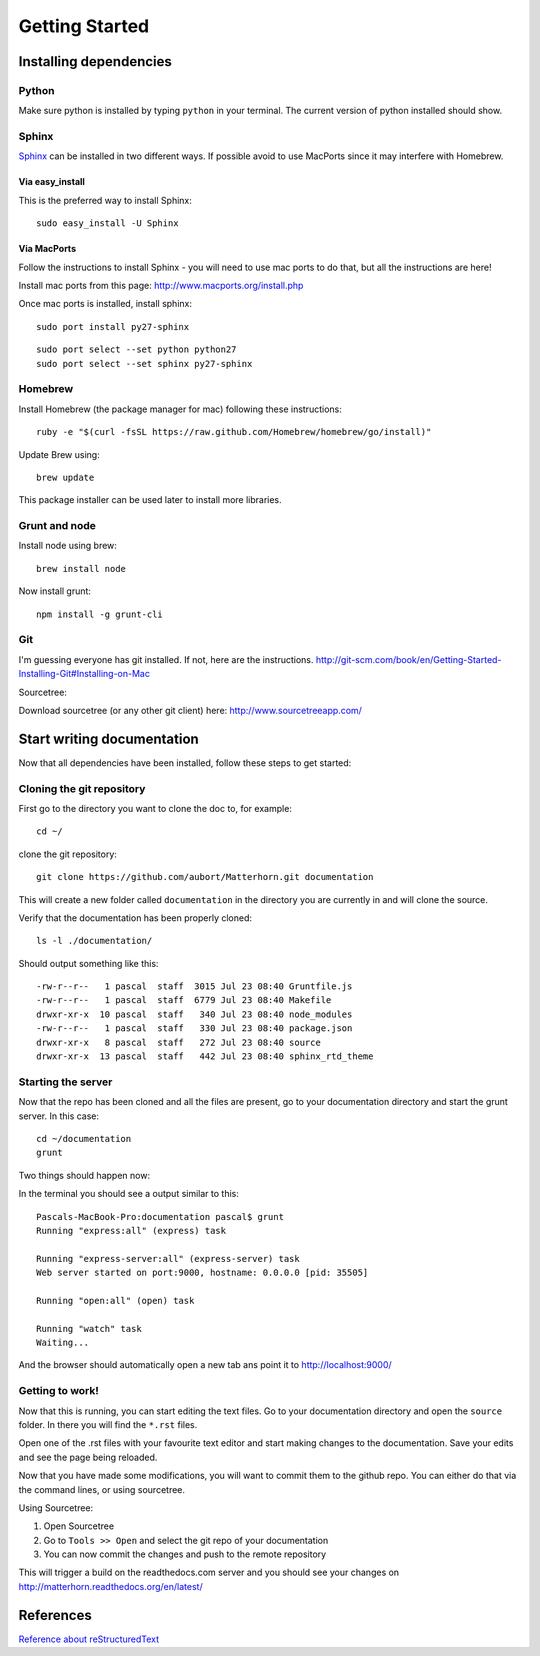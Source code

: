 .. docstest documentation master file, created by
   sphinx-quickstart on Thu Jul 17 09:12:19 2014.
   You can adapt this file completely to your liking, but it should at least
   contain the root `toctree` directive.

Getting Started
====================================


=================
Installing dependencies
=================

-----------------
Python
-----------------
Make sure python is installed by typing ``python`` in your terminal.
The current version of python installed should show.

-----------------
Sphinx
-----------------
`Sphinx <http://sphinx-doc.org>`_ can be installed in two different ways. If possible avoid to use
MacPorts since it may interfere with Homebrew.

~~~~~~~~~~~~~~~~~
Via easy_install
~~~~~~~~~~~~~~~~~
This is the preferred way to install Sphinx::

    sudo easy_install -U Sphinx


~~~~~~~~~~~~~~~~~
Via MacPorts
~~~~~~~~~~~~~~~~~
Follow the instructions to install Sphinx - you will need to use mac ports to
do that, but all the instructions are here!

Install mac ports from this page: http://www.macports.org/install.php

Once mac ports is installed, install sphinx::

  sudo port install py27-sphinx

::

  sudo port select --set python python27
  sudo port select --set sphinx py27-sphinx


-----------------
Homebrew
-----------------
Install Homebrew (the package manager for mac) following these instructions::

  ruby -e "$(curl -fsSL https://raw.github.com/Homebrew/homebrew/go/install)"

Update Brew using::

  brew update

This package installer can be used later to install more libraries.

-----------------
Grunt and node
-----------------

Install node using brew::

  brew install node

Now install grunt::

  npm install -g grunt-cli

-----------------
Git
-----------------

I'm guessing everyone has git installed. If not, here are the instructions.
http://git-scm.com/book/en/Getting-Started-Installing-Git#Installing-on-Mac

Sourcetree:

Download sourcetree (or any other git client) here:
http://www.sourcetreeapp.com/

=================
Start writing documentation
=================

Now that all dependencies have been installed, follow these steps to get started:

-----------------
Cloning the git repository
-----------------

First go to the directory you want to clone the doc to, for example::

  cd ~/

clone the git repository::

  git clone https://github.com/aubort/Matterhorn.git documentation

This will create a new folder called ``documentation`` in the directory you are currently in
and will clone the source.

Verify that the documentation has been properly cloned::

  ls -l ./documentation/

Should output something like this::

  -rw-r--r--   1 pascal  staff  3015 Jul 23 08:40 Gruntfile.js
  -rw-r--r--   1 pascal  staff  6779 Jul 23 08:40 Makefile
  drwxr-xr-x  10 pascal  staff   340 Jul 23 08:40 node_modules
  -rw-r--r--   1 pascal  staff   330 Jul 23 08:40 package.json
  drwxr-xr-x   8 pascal  staff   272 Jul 23 08:40 source
  drwxr-xr-x  13 pascal  staff   442 Jul 23 08:40 sphinx_rtd_theme

-----------------
Starting the server
-----------------

Now that the repo has been cloned and all the files are present, go to your
documentation directory and start the grunt server. In this case::

  cd ~/documentation
  grunt

Two things should happen now:

In the terminal you should see a output similar to this::

  Pascals-MacBook-Pro:documentation pascal$ grunt
  Running "express:all" (express) task

  Running "express-server:all" (express-server) task
  Web server started on port:9000, hostname: 0.0.0.0 [pid: 35505]

  Running "open:all" (open) task

  Running "watch" task
  Waiting...


And the browser should automatically open a new tab ans point it to http://localhost:9000/


-----------------
Getting to work!
-----------------
Now that this is running, you can start editing the text files. Go to your documentation
directory and open the ``source`` folder. In there you will find the ``*.rst`` files.

Open one of the .rst files with your favourite text editor and start making changes to the documentation.
Save your edits and see the page being reloaded.

Now that you have made some modifications, you will want to commit them to the
github repo. You can either do that via the command lines, or using sourcetree.

Using Sourcetree:

1. Open Sourcetree
2. Go to ``Tools >> Open`` and select the git repo of your documentation
3. You can now commit the changes and push to the remote repository


This will trigger a build on the readthedocs.com server and you should see your changes
on http://matterhorn.readthedocs.org/en/latest/


=================
References
=================
`Reference about reStructuredText <http://sphinx-doc.org/rest.html>`_
